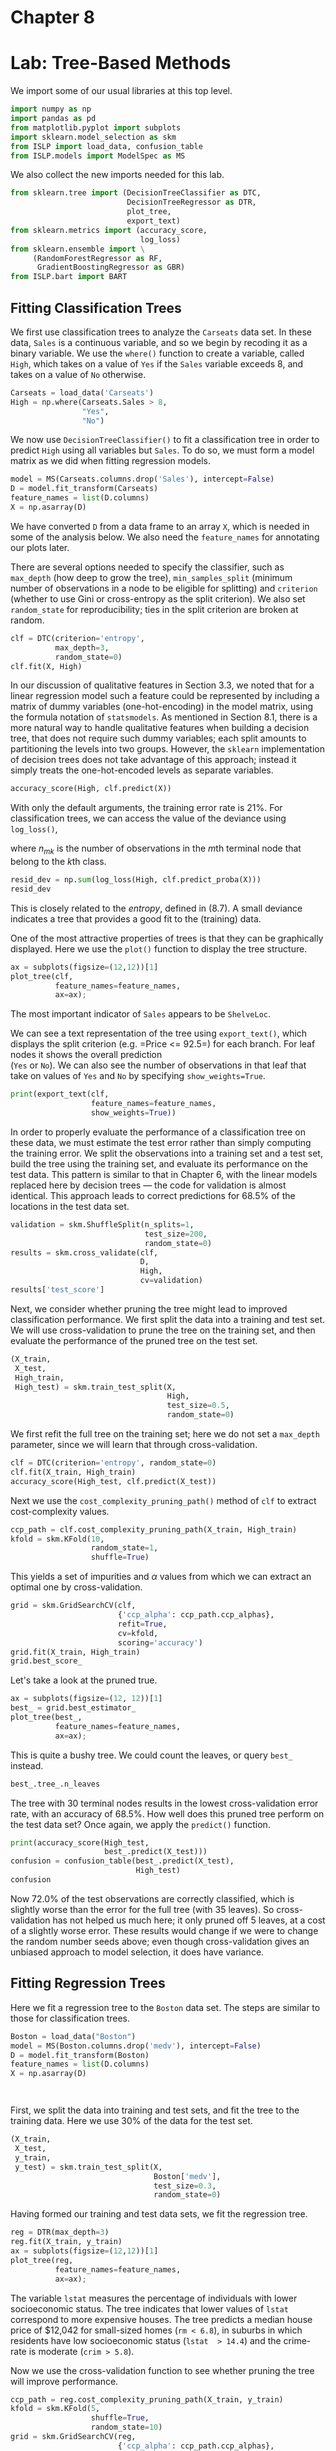 #+PROPERTY: header-args:jupyter-python :tangle ch08.py

* Chapter 8
:PROPERTIES:
:CUSTOM_ID: chapter-8
:END:

#+BEGIN_SRC emacs-lisp :exports none
(ek/set-jupyter-config :session "my-session2" :async "no" :kernel "islp")
#+END_SRC

#+RESULTS:

* Lab: Tree-Based Methods
:PROPERTIES:
:CUSTOM_ID: lab-tree-based-methods
:END:
We import some of our usual libraries at this top level.

#+begin_src jupyter-python
import numpy as np
import pandas as pd
from matplotlib.pyplot import subplots
import sklearn.model_selection as skm
from ISLP import load_data, confusion_table
from ISLP.models import ModelSpec as MS
#+end_src

#+RESULTS:


We also collect the new imports needed for this lab.

#+begin_src python
from sklearn.tree import (DecisionTreeClassifier as DTC,
                          DecisionTreeRegressor as DTR,
                          plot_tree,
                          export_text)
from sklearn.metrics import (accuracy_score,
                             log_loss)
from sklearn.ensemble import \
     (RandomForestRegressor as RF,
      GradientBoostingRegressor as GBR)
from ISLP.bart import BART
#+end_src

#+RESULTS:

** Fitting Classification Trees
:PROPERTIES:
:CUSTOM_ID: fitting-classification-trees
:END:
We first use classification trees to analyze the =Carseats= data set. In
these data, =Sales= is a continuous variable, and so we begin by
recoding it as a binary variable. We use the =where()= function to
create a variable, called =High=, which takes on a value of =Yes= if the
=Sales= variable exceeds 8, and takes on a value of =No= otherwise.

#+begin_src python
Carseats = load_data('Carseats')
High = np.where(Carseats.Sales > 8,
                "Yes",
                "No")
#+end_src

We now use =DecisionTreeClassifier()= to fit a classification tree in
order to predict =High= using all variables but =Sales=. To do so, we
must form a model matrix as we did when fitting regression models.

#+begin_src python
model = MS(Carseats.columns.drop('Sales'), intercept=False)
D = model.fit_transform(Carseats)
feature_names = list(D.columns)
X = np.asarray(D)
#+end_src

We have converted =D= from a data frame to an array =X=, which is needed
in some of the analysis below. We also need the =feature_names= for
annotating our plots later.

There are several options needed to specify the classifier, such as
=max_depth= (how deep to grow the tree), =min_samples_split= (minimum
number of observations in a node to be eligible for splitting) and
=criterion= (whether to use Gini or cross-entropy as the split
criterion). We also set =random_state= for reproducibility; ties in the
split criterion are broken at random.

#+begin_src python
clf = DTC(criterion='entropy',
          max_depth=3,
          random_state=0)        
clf.fit(X, High)
#+end_src

In our discussion of qualitative features in Section 3.3, we noted that
for a linear regression model such a feature could be represented by
including a matrix of dummy variables (one-hot-encoding) in the model
matrix, using the formula notation of =statsmodels=. As mentioned in
Section 8.1, there is a more natural way to handle qualitative features
when building a decision tree, that does not require such dummy
variables; each split amounts to partitioning the levels into two
groups. However, the =sklearn= implementation of decision trees does not
take advantage of this approach; instead it simply treats the
one-hot-encoded levels as separate variables.

#+begin_src python
accuracy_score(High, clf.predict(X))
#+end_src

With only the default arguments, the training error rate is 21%. For
classification trees, we can access the value of the deviance using
=log_loss()=,
\begin{equation*}
\begin{split}
-2 \sum_m \sum_k n_{mk} \log \hat{p}_{mk},
\end{split}
\end{equation*}
where \(n_{mk}\) is the number of observations in the \(m\)th terminal
node that belong to the \(k\)th class.

#+begin_src python
resid_dev = np.sum(log_loss(High, clf.predict_proba(X)))
resid_dev
#+end_src

This is closely related to the /entropy/, defined in (8.7). A small
deviance indicates a tree that provides a good fit to the (training)
data.

One of the most attractive properties of trees is that they can be
graphically displayed. Here we use the =plot()= function to display the
tree structure.

#+begin_src python
ax = subplots(figsize=(12,12))[1]
plot_tree(clf,
          feature_names=feature_names,
          ax=ax);
#+end_src

The most important indicator of =Sales= appears to be =ShelveLoc=.

We can see a text representation of the tree using =export_text()=,
which displays the split criterion (e.g. =Price <= 92.5=) for each
branch. For leaf nodes it shows the overall prediction\\
(=Yes= or =No=). We can also see the number of observations in that leaf
that take on values of =Yes= and =No= by specifying =show_weights=True=.

#+begin_src python
print(export_text(clf,
                  feature_names=feature_names,
                  show_weights=True))
#+end_src

In order to properly evaluate the performance of a classification tree
on these data, we must estimate the test error rather than simply
computing the training error. We split the observations into a training
set and a test set, build the tree using the training set, and evaluate
its performance on the test data. This pattern is similar to that in
Chapter 6, with the linear models replaced here by decision trees ---
the code for validation is almost identical. This approach leads to
correct predictions for 68.5% of the locations in the test data set.

#+begin_src python
validation = skm.ShuffleSplit(n_splits=1,
                              test_size=200,
                              random_state=0)
results = skm.cross_validate(clf,
                             D,
                             High,
                             cv=validation)
results['test_score']
#+end_src

Next, we consider whether pruning the tree might lead to improved
classification performance. We first split the data into a training and
test set. We will use cross-validation to prune the tree on the training
set, and then evaluate the performance of the pruned tree on the test
set.

#+begin_src python
(X_train,
 X_test,
 High_train,
 High_test) = skm.train_test_split(X,
                                   High,
                                   test_size=0.5,
                                   random_state=0)
                                   
#+end_src

We first refit the full tree on the training set; here we do not set a
=max_depth= parameter, since we will learn that through
cross-validation.

#+begin_src python
clf = DTC(criterion='entropy', random_state=0)
clf.fit(X_train, High_train)
accuracy_score(High_test, clf.predict(X_test))
#+end_src

Next we use the =cost_complexity_pruning_path()= method of =clf= to
extract cost-complexity values.

#+begin_src python
ccp_path = clf.cost_complexity_pruning_path(X_train, High_train)
kfold = skm.KFold(10,
                  random_state=1,
                  shuffle=True)
#+end_src

This yields a set of impurities and \(\alpha\) values from which we can
extract an optimal one by cross-validation.

#+begin_src python
grid = skm.GridSearchCV(clf,
                        {'ccp_alpha': ccp_path.ccp_alphas},
                        refit=True,
                        cv=kfold,
                        scoring='accuracy')
grid.fit(X_train, High_train)
grid.best_score_
#+end_src

Let's take a look at the pruned true.

#+begin_src python
ax = subplots(figsize=(12, 12))[1]
best_ = grid.best_estimator_
plot_tree(best_,
          feature_names=feature_names,
          ax=ax);
#+end_src

This is quite a bushy tree. We could count the leaves, or query =best_=
instead.

#+begin_src python
best_.tree_.n_leaves
#+end_src

The tree with 30 terminal nodes results in the lowest cross-validation
error rate, with an accuracy of 68.5%. How well does this pruned tree
perform on the test data set? Once again, we apply the =predict()=
function.

#+begin_src python
print(accuracy_score(High_test,
                     best_.predict(X_test)))
confusion = confusion_table(best_.predict(X_test),
                            High_test)
confusion
#+end_src

Now 72.0% of the test observations are correctly classified, which is
slightly worse than the error for the full tree (with 35 leaves). So
cross-validation has not helped us much here; it only pruned off 5
leaves, at a cost of a slightly worse error. These results would change
if we were to change the random number seeds above; even though
cross-validation gives an unbiased approach to model selection, it does
have variance.

** Fitting Regression Trees
:PROPERTIES:
:CUSTOM_ID: fitting-regression-trees
:END:
Here we fit a regression tree to the =Boston= data set. The steps are
similar to those for classification trees.

#+begin_src python
Boston = load_data("Boston")
model = MS(Boston.columns.drop('medv'), intercept=False)
D = model.fit_transform(Boston)
feature_names = list(D.columns)
X = np.asarray(D)
#+end_src

#+RESULTS:


#+begin_src python


#+end_src

#+RESULTS:
: Index(['crim', 'zn', 'indus', 'chas', 'nox', 'rm', 'age', 'dis', 'rad', 'tax',
:        'ptratio', 'lstat', 'medv'],
:       dtype='object')

First, we split the data into training and test sets, and fit the tree
to the training data. Here we use 30% of the data for the test set.

#+begin_src python
(X_train,
 X_test,
 y_train,
 y_test) = skm.train_test_split(X,
                                Boston['medv'],
                                test_size=0.3,
                                random_state=0)
#+end_src

Having formed our training and test data sets, we fit the regression
tree.

#+begin_src python
reg = DTR(max_depth=3)
reg.fit(X_train, y_train)
ax = subplots(figsize=(12,12))[1]
plot_tree(reg,
          feature_names=feature_names,
          ax=ax);
#+end_src

The variable =lstat= measures the percentage of individuals with lower
socioeconomic status. The tree indicates that lower values of =lstat=
correspond to more expensive houses. The tree predicts a median house
price of $12,042 for small-sized homes (=rm < 6.8=), in suburbs in which
residents have low socioeconomic status (=lstat  > 14.4=) and the
crime-rate is moderate (=crim > 5.8=).

Now we use the cross-validation function to see whether pruning the tree
will improve performance.

#+begin_src python
ccp_path = reg.cost_complexity_pruning_path(X_train, y_train)
kfold = skm.KFold(5,
                  shuffle=True,
                  random_state=10)
grid = skm.GridSearchCV(reg,
                        {'ccp_alpha': ccp_path.ccp_alphas},
                        refit=True,
                        cv=kfold,
                        scoring='neg_mean_squared_error')
G = grid.fit(X_train, y_train)
#+end_src

In keeping with the cross-validation results, we use the pruned tree to
make predictions on the test set.

#+begin_src python
best_ = grid.best_estimator_
np.mean((y_test - best_.predict(X_test))2)
#+end_src

In other words, the test set MSE associated with the regression tree is
28.07. The square root of the MSE is therefore around 5.30, indicating
that this model leads to test predictions that are within around $5300
of the true median home value for the suburb.

Let's plot the best tree to see how interpretable it is.

#+begin_src python
ax = subplots(figsize=(12,12))[1]
plot_tree(G.best_estimator_,
          feature_names=feature_names,
          ax=ax);
#+end_src

** Bagging and Random Forests
:PROPERTIES:
:CUSTOM_ID: bagging-and-random-forests
:END:
Here we apply bagging and random forests to the =Boston= data, using the
=RandomForestRegressor()= from the =sklearn.ensemble= package. Recall
that bagging is simply a special case of a random forest with \(m=p\).
Therefore, the =RandomForestRegressor()= function can be used to perform
both bagging and random forests. We start with bagging.

#+begin_src python
bag_boston = RF(max_features=X_train.shape[1], random_state=0)
bag_boston.fit(X_train, y_train)
#+end_src

The argument =max_features= indicates that all 12 predictors should be
considered for each split of the tree --- in other words, that bagging
should be done. How well does this bagged model perform on the test set?

#+begin_src python
ax = subplots(figsize=(8,8))[1]
y_hat_bag = bag_boston.predict(X_test)
ax.scatter(y_hat_bag, y_test)
np.mean((y_test - y_hat_bag)2)
#+end_src

The test set MSE associated with the bagged regression tree is 14.63,
about half that obtained using an optimally-pruned single tree. We could
change the number of trees grown from the default of 100 by using the
=n_estimators= argument:

#+begin_src python
bag_boston = RF(max_features=X_train.shape[1],
                n_estimators=500,
                random_state=0).fit(X_train, y_train)
y_hat_bag = bag_boston.predict(X_test)
np.mean((y_test - y_hat_bag)2)
#+end_src

There is not much change. Bagging and random forests cannot overfit by
increasing the number of trees, but can underfit if the number is too
small.

Growing a random forest proceeds in exactly the same way, except that we
use a smaller value of the =max_features= argument. By default,
=RandomForestRegressor()= uses \(p\) variables when building a random
forest of regression trees (i.e. it defaults to bagging), and
=RandomForestClassifier()= uses \(\sqrt{p}\) variables when building a
random forest of classification trees. Here we use =max_features=6=.

#+begin_src python
RF_boston = RF(max_features=6,
               random_state=0).fit(X_train, y_train)
y_hat_RF = RF_boston.predict(X_test)
np.mean((y_test - y_hat_RF)2)
#+end_src

The test set MSE is 20.04; this indicates that random forests did
somewhat worse than bagging in this case. Extracting the
=feature_importances_= values from the fitted model, we can view the
importance of each variable.

#+begin_src python
feature_imp = pd.DataFrame(
    {'importance':RF_boston.feature_importances_},
    index=feature_names)
feature_imp.sort_values(by='importance', ascending=False)
#+end_src

This is a relative measure of the total decrease in node impurity that
results from splits over that variable, averaged over all trees (this
was plotted in Figure 8.9 for a model fit to the =Heart= data).

The results indicate that across all of the trees considered in the
random forest, the wealth level of the community (=lstat=) and the house
size (=rm=) are by far the two most important variables.

** Boosting
:PROPERTIES:
:CUSTOM_ID: boosting
:END:
Here we use =GradientBoostingRegressor()= from =sklearn.ensemble= to fit
boosted regression trees to the =Boston= data set. For classification we
would use =GradientBoostingClassifier()=. The argument
=n_estimators=5000= indicates that we want 5000 trees, and the option
=max_depth=3= limits the depth of each tree. The argument
=learning_rate= is the \(\lambda\) mentioned earlier in the description
of boosting.

#+begin_src python
boost_boston = GBR(n_estimators=5000,
                   learning_rate=0.001,
                   max_depth=3,
                   random_state=0)
boost_boston.fit(X_train, y_train)
#+end_src

We can see how the training error decreases with the =train_score_=
attribute. To get an idea of how the test error decreases we can use the
=staged_predict()= method to get the predicted values along the path.

#+begin_src python
test_error = np.zeros_like(boost_boston.train_score_)
for idx, y_ in enumerate(boost_boston.staged_predict(X_test)):
   test_error[idx] = np.mean((y_test - y_)2)

plot_idx = np.arange(boost_boston.train_score_.shape[0])
ax = subplots(figsize=(8,8))[1]
ax.plot(plot_idx,
        boost_boston.train_score_,
        'b',
        label='Training')
ax.plot(plot_idx,
        test_error,
        'r',
        label='Test')
ax.legend();
#+end_src

We now use the boosted model to predict =medv= on the test set:

#+begin_src python
y_hat_boost = boost_boston.predict(X_test);
np.mean((y_test - y_hat_boost)2)
#+end_src

The test MSE obtained is 14.48, similar to the test MSE for bagging. If
we want to, we can perform boosting with a different value of the
shrinkage parameter \(\lambda\) in (8.10). The default value is 0.001,
but this is easily modified. Here we take \(\lambda=0.2\).

#+begin_src python
boost_boston = GBR(n_estimators=5000,
                   learning_rate=0.2,
                   max_depth=3,
                   random_state=0)
boost_boston.fit(X_train,
                 y_train)
y_hat_boost = boost_boston.predict(X_test);
np.mean((y_test - y_hat_boost)2)
#+end_src

In this case, using \(\lambda=0.2\) leads to a almost the same test MSE
as when using \(\lambda=0.001\).

** Bayesian Additive Regression Trees
:PROPERTIES:
:CUSTOM_ID: bayesian-additive-regression-trees
:END:
In this section we demonstrate a =Python= implementation of BART found
in the =ISLP.bart= package. We fit a model to the =Boston= housing data
set. This =BART()= estimator is designed for quantitative outcome
variables, though other implementations are available for fitting
logistic and probit models to categorical outcomes.

#+begin_src python
bart_boston = BART(random_state=0, burnin=5, ndraw=15)
bart_boston.fit(X_train, y_train)
#+end_src

On this data set, with this split into test and training, we see that
the test error of BART is similar to that of random forest.

#+begin_src python
yhat_test = bart_boston.predict(X_test.astype(np.float32))
np.mean((y_test - yhat_test)2)
#+end_src

We can check how many times each variable appeared in the collection of
trees. This gives a summary similar to the variable importance plot for
boosting and random forests.

#+begin_src python
var_inclusion = pd.Series(bart_boston.variable_inclusion_.mean(0),
                               index=D.columns)
var_inclusion
#+end_src
